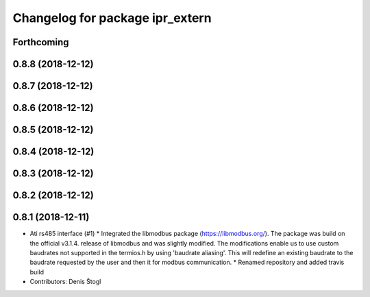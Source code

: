 ^^^^^^^^^^^^^^^^^^^^^^^^^^^^^^^^
Changelog for package ipr_extern
^^^^^^^^^^^^^^^^^^^^^^^^^^^^^^^^

Forthcoming
-----------

0.8.8 (2018-12-12)
------------------

0.8.7 (2018-12-12)
------------------

0.8.6 (2018-12-12)
------------------

0.8.5 (2018-12-12)
------------------

0.8.4 (2018-12-12)
------------------

0.8.3 (2018-12-12)
------------------

0.8.2 (2018-12-12)
------------------

0.8.1 (2018-12-11)
------------------
* Ati rs485 interface (#1)
  * Integrated the libmodbus package (https://libmodbus.org/).
  The package was build on the official v3.1.4. release of libmodbus and was slightly modified.
  The modifications enable us to use custom baudrates not supported in the termios.h by using 'baudrate aliasing'.
  This will redefine an existing baudrate to the baudrate requested by the user and then it for modbus communication.
  * Renamed repository and added travis build
* Contributors: Denis Štogl
